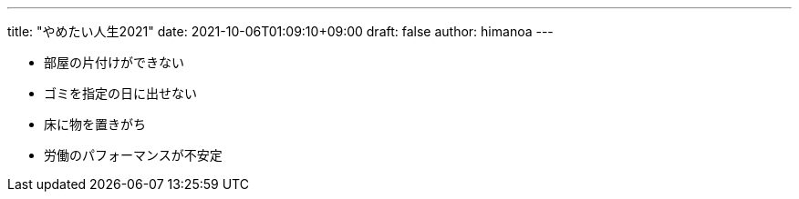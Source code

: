 ---
title: "やめたい人生2021"
date: 2021-10-06T01:09:10+09:00 
draft: false
author: himanoa
---

- 部屋の片付けができない
- ゴミを指定の日に出せない
- 床に物を置きがち
- 労働のパフォーマンスが不安定
